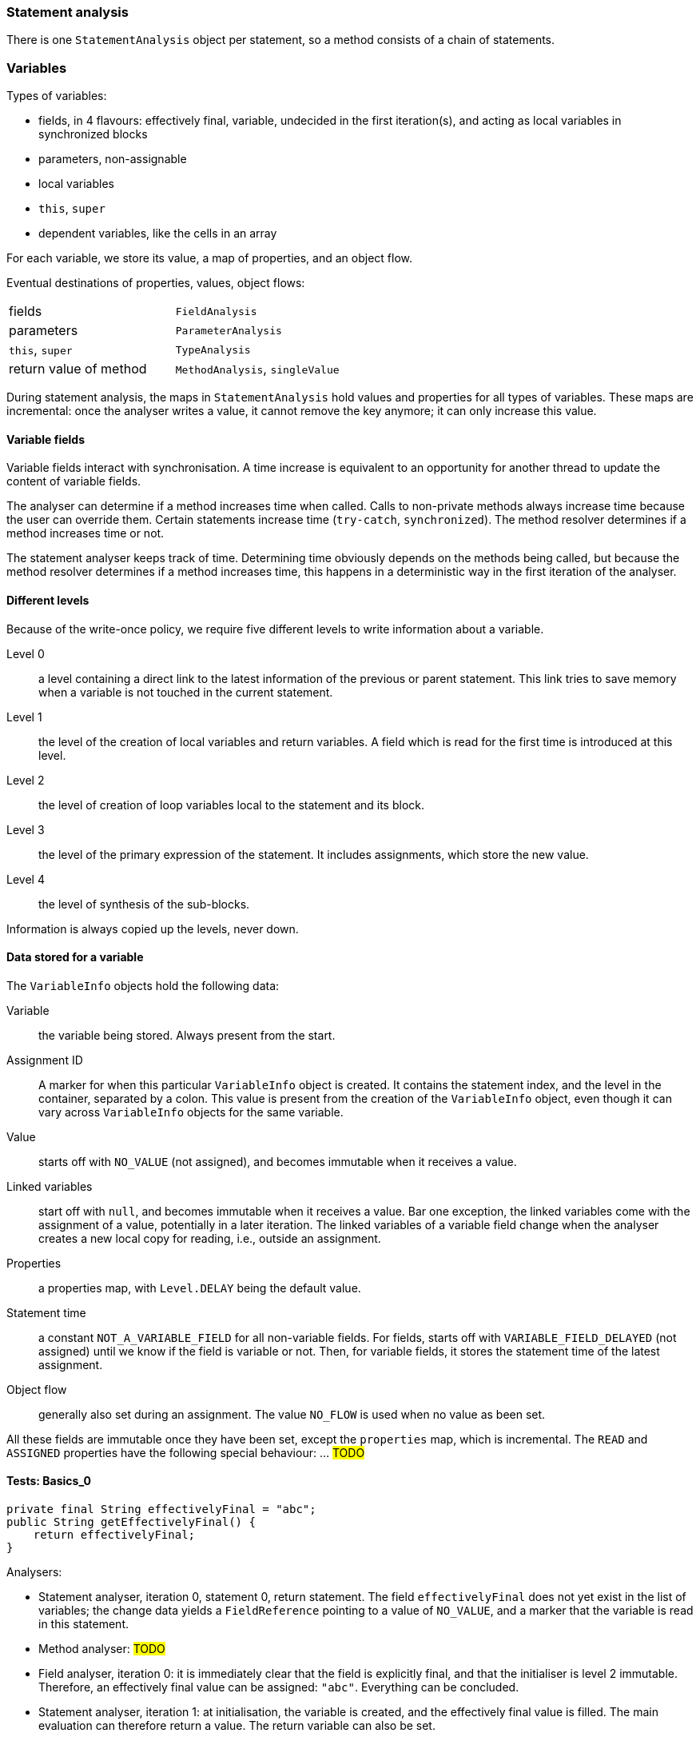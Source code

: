=== Statement analysis

There is one `StatementAnalysis` object per statement, so a method consists of a chain of statements.

=== Variables

Types of variables:

* fields, in 4 flavours: effectively final, variable, undecided in the first iteration(s), and acting as local variables in synchronized blocks
* parameters, non-assignable
* local variables
* `this`, `super`
* dependent variables, like the cells in an array

For each variable, we store its value, a map of properties, and an object flow.

Eventual destinations of properties, values, object flows:

|===
| fields | `FieldAnalysis`
| parameters | `ParameterAnalysis`
| `this`, `super` | `TypeAnalysis`
| return value of method | `MethodAnalysis`, `singleValue`
|===

During statement analysis, the maps in `StatementAnalysis` hold values and properties for all types of variables.
These maps are incremental: once the analyser writes a value, it cannot remove the key anymore; it can only increase this value.


==== Variable fields

Variable fields interact with synchronisation.
A time increase is equivalent to an opportunity for another thread to update the content of variable fields.

The analyser can determine if a method increases time when called.
Calls to non-private methods always increase time because the user can override them.
Certain statements increase time (`try-catch`, `synchronized`).
The method resolver determines if a method increases time or not.

The statement analyser keeps track of time.
Determining time obviously depends on the methods being called, but because the method resolver determines if a method increases time, this happens in a deterministic way in the first iteration of the analyser.

==== Different levels

Because of the write-once policy, we require five different levels to write information about a variable.

Level 0:: a level containing a direct link to the latest information of the previous or parent statement.
This link tries to save memory when a variable is not touched in the current statement.

Level 1:: the level of the creation of local variables and return variables.
A field which is read for the first time is introduced at this level.

Level 2:: the level of creation of loop variables local to the statement and its block.

Level 3:: the level of the primary expression of the statement.
It includes assignments, which store the new value.

Level 4:: the level of synthesis of the sub-blocks.

Information is always copied up the levels, never down.

==== Data stored for a variable

The `VariableInfo` objects hold the following data:

Variable:: the variable being stored.
Always present from the start.
Assignment ID:: A marker for when this particular `VariableInfo` object is created.
It contains the statement index, and the level in the container, separated by a colon.
This value is present from the creation of the `VariableInfo` object, even though it can vary across `VariableInfo` objects for the same variable.
Value:: starts off with `NO_VALUE` (not assigned), and becomes immutable when it receives a value.
Linked variables:: start off with `null`, and becomes immutable when it receives a value.
Bar one exception, the linked variables come with the assignment of a value, potentially in a later iteration.
The linked variables of a variable field change when the analyser creates a new local copy for reading, i.e., outside an assignment.
Properties:: a properties map, with `Level.DELAY` being the default value.
Statement time:: a constant `NOT_A_VARIABLE_FIELD` for all non-variable fields.
For fields, starts off with `VARIABLE_FIELD_DELAYED` (not assigned) until we know if the field is variable or not.
Then, for variable fields, it stores the statement time of the latest assignment.
Object flow:: generally also set during an assignment.
The value `NO_FLOW` is used when no value as been set.

All these fields are immutable once they have been set, except the `properties` map, which is incremental.
The `READ` and `ASSIGNED` properties have the following special behaviour: ... #TODO#

==== Tests: Basics_0

[source,java]
----
private final String effectivelyFinal = "abc";
public String getEffectivelyFinal() {
    return effectivelyFinal;
}
----

Analysers:

* Statement analyser, iteration 0, statement 0, return statement.
The field `effectivelyFinal` does not yet exist in the list of variables; the change data yields a `FieldReference` pointing to a value of `NO_VALUE`, and a marker that the variable is read in this statement.

* Method analyser: #TODO#

* Field analyser, iteration 0: it is immediately clear that the field is explicitly final, and that the initialiser is level 2 immutable.
Therefore, an effectively final value can be assigned: `"abc"`.
Everything can be concluded.

* Statement analyser, iteration 1: at initialisation, the variable is created, and the effectively final value is filled.
The main evaluation can therefore return a value.
The return variable can also be set.

* Method analyser: can conclude all except for the approved pre-conditions, which will remain unresolved?

==== Tests: Basics_1

[source,java]
----
public final Set<String> f1;

public Basics_1(Set<String> p0, Set<String> p1, String p2) {
    Set<String> s1 = p0;
    this.f1 = s1;
}

public Set<String> getF1() { return f1; }
----

Iteration 0, statement analyser for the constructor:

* statement 0: at initialisation, `this` and the three parameters are created as variables, in the `INITIAL` phase.
The local variable `s1` is created, and assigned to the first parameter.
Both exist in `EVAL` phase, one with an assignment id, the other with a read id.
* statement 1: a field reference is created, and assigned the value `p0`.
The field is linked to this parameter.

Iteration 0, statement analyser for the getter:
* statement 0: the field does not yet exist in the list of variables.
It is marked as read during evaluation, and will be created during the initialisation step of the next iteration.
The return variable has been created at initialisation, but for now has no value.

Iteration 0, field analyser:

* the field is marked as effectively final.
* because there is no /


Iteration 1, statement analyser for getter:
* the field `f1` has the value `instance type Set<String>`, not linked locally.
* the return variable points to the field `f1`.

IMPORTANT:: We could also return the value of `f1` in the return statement, but at the moment we don't think it matters that much.

Iteration 1, field analyser:
Modification is determined, as is nullability.

Iteration 2: parameter analyser: the `@NotNull` of the field travels to the parameter.

==== Tests: Modification_0

[source,java]
----
public final Set<String> set1 = new HashSet<>();

public void add(@NotNull String v) {
    set1.add(v);
}
----

Iteration 0, statement analyser in `add`, statement 0:
* the expression evaluates to `NO_VALUE` as `set1` is not a known variable

Iteration 0, field analyser:
* the field is explicitly final.
We don't have to wait for modification since the field is public.

Iteration 1, statement analyser in `add`: Value, linked variables, and `@Modified` determined.

